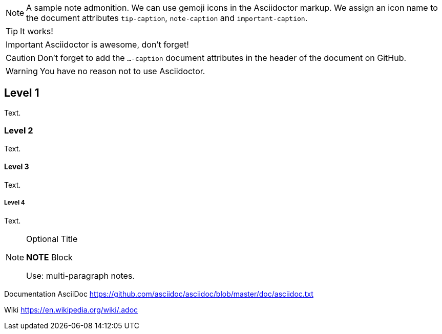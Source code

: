 ifdef::env-github[]
:tip-caption: :bulb:
:note-caption: :information_source:
:important-caption: :heavy_exclamation_mark:
:caution-caption: :fire:
:warning-caption: :warning:
endif::[]

[NOTE]
====
A sample note admonition.
We can use gemoji icons in the Asciidoctor markup.
We assign an icon name to the document
attributes `tip-caption`, `note-caption` and `important-caption`.
====

TIP: It works!

IMPORTANT: Asciidoctor is awesome, don't forget!

CAUTION: Don't forget to add the `...-caption` document attributes in the header of the document on GitHub.

WARNING: You have no reason not to use Asciidoctor.


== Level 1
Text.

=== Level 2
Text.

==== Level 3
Text.

===== Level 4
Text.


.Optional Title
[NOTE]
====
*NOTE* Block

Use: multi-paragraph notes.
====
=============================

Documentation AsciiDoc  https://github.com/asciidoc/asciidoc/blob/master/doc/asciidoc.txt

Wiki https://en.wikipedia.org/wiki/.adoc
